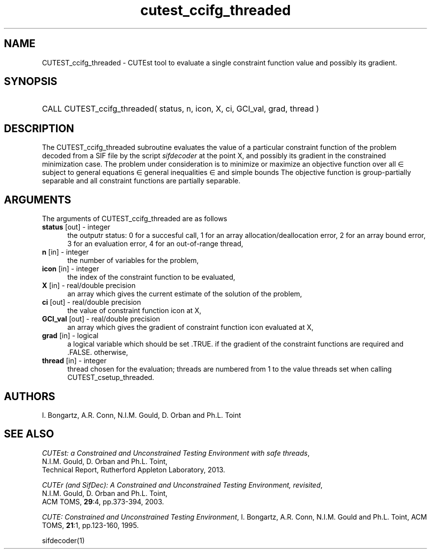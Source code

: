 '\" e  @(#)cutest_ccifg_threaded v1.0 12/2012;
.TH cutest_ccifg_threaded 3M "31 Dec 2012" "CUTEst user documentation" "CUTEst user documentation"
.SH NAME
CUTEST_ccifg_threaded \- CUTEst tool to evaluate a single constraint function 
value and possibly its gradient.
.SH SYNOPSIS
.HP 1i
CALL CUTEST_ccifg_threaded( status, n, icon, X, ci, GCI_val, grad, thread )
.SH DESCRIPTION
The CUTEST_ccifg_threaded subroutine evaluates the value of a particular 
constraint function of the problem decoded from a SIF file by the script 
\fIsifdecoder\fP at the point X, and
possibly its gradient in the constrained minimization case.
The problem under consideration
is to minimize or maximize an objective function
.EQ
f(x)
.EN
over all
.EQ
x
.EN
\(mo
.EQ
R sup n
.EN
subject to
general equations
.EQ
c sub i (x) ~=~ 0,
.EN
.EQ
~(i
.EN
\(mo
.EQ
{ 1 ,..., m sub E } ),
.EN
general inequalities
.EQ
c sub i sup l (x) ~<=~ c sub i (x) ~<=~ c sub i sup u (x),
.EN
.EQ
~(i
.EN
\(mo
.EQ
{ m sub E + 1 ,..., m }),
.EN
and simple bounds
.EQ
x sup l ~<=~ x ~<=~ x sup u.
.EN
The objective function is group-partially separable and 
all constraint functions are partially separable.

.LP 
.SH ARGUMENTS
The arguments of CUTEST_ccifg_threaded are as follows
.TP 5
.B status \fP[out] - integer
the outputr status: 0 for a succesful call, 1 for an array 
allocation/deallocation error, 2 for an array bound error,
3 for an evaluation error, 4 for an out-of-range thread,
.TP
.B n \fP[in] - integer
the number of variables for the problem,
.TP 5
.B icon \fP[in] - integer
the index of the constraint function to be evaluated,
.TP
.B X \fP[in] - real/double precision
an array which gives the current estimate of the solution of the
problem,
.TP
.B ci \fP[out] - real/double precision
the value of constraint function icon at X,
.TP
.B GCI_val \fP[out] - real/double precision
an array which gives the gradient of constraint function icon
evaluated at X,
.TP
.B grad \fP[in] - logical
a logical variable which should be set .TRUE. if the gradient of the
constraint functions are required and .FALSE. otherwise,
.TP
.B thread \fP[in] - integer
thread chosen for the evaluation; threads are numbered
from 1 to the value threads set when calling CUTEST_csetup_threaded.
.LP
.SH AUTHORS
I. Bongartz, A.R. Conn, N.I.M. Gould, D. Orban and Ph.L. Toint
.SH "SEE ALSO"
\fICUTEst: a Constrained and Unconstrained Testing 
Environment with safe threads\fP,
   N.I.M. Gould, D. Orban and Ph.L. Toint,
   Technical Report, Rutherford Appleton Laboratory, 2013.

\fICUTEr (and SifDec): A Constrained and Unconstrained Testing
Environment, revisited\fP,
   N.I.M. Gould, D. Orban and Ph.L. Toint,
   ACM TOMS, \fB29\fP:4, pp.373-394, 2003.

\fICUTE: Constrained and Unconstrained Testing Environment\fP,
I. Bongartz, A.R. Conn, N.I.M. Gould and Ph.L. Toint, 
ACM TOMS, \fB21\fP:1, pp.123-160, 1995.

sifdecoder(1)
